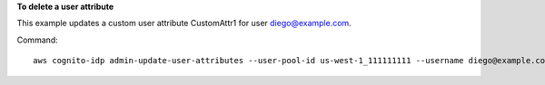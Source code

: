 **To delete a user attribute**

This example updates a custom user attribute CustomAttr1 for user diego@example.com.

Command::

  aws cognito-idp admin-update-user-attributes --user-pool-id us-west-1_111111111 --username diego@example.com  Name="custom:CustomAttr1",Value="Purple"

